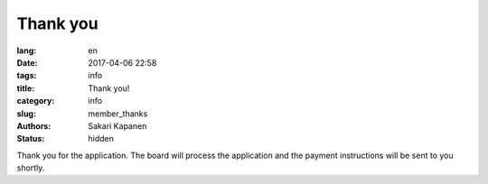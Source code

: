 Thank you
#########
:lang: en
:date: 2017-04-06 22:58
:tags: info
:title: Thank you!
:category: info
:slug: member_thanks
:authors: Sakari Kapanen
:status: hidden

Thank you for the application. The board will process the application and the
payment instructions will be sent to you shortly.

